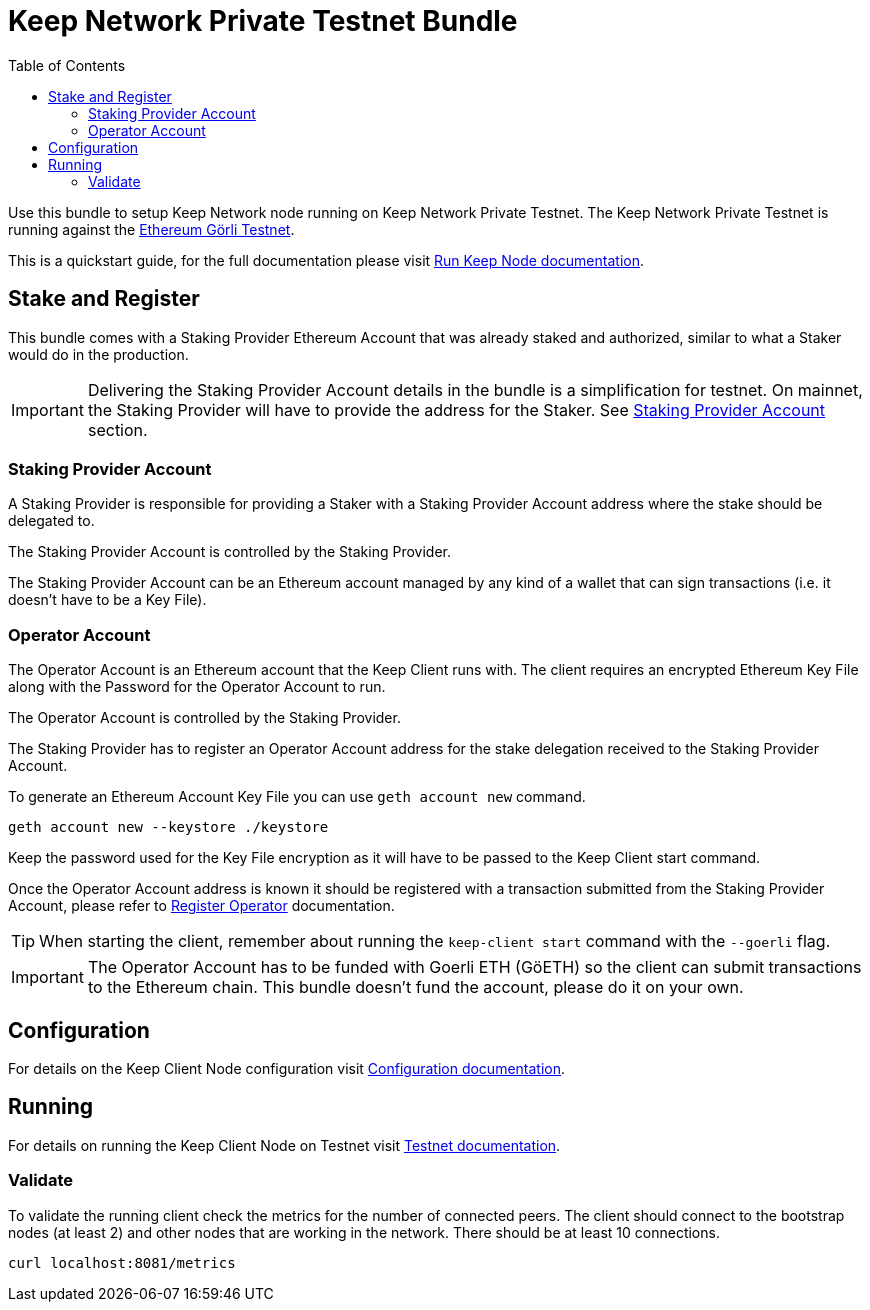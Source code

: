 :toc: left
:toclevels: 3
:sectanchors: true
:sectids: true
:source-highlighter: rouge
:icons: font

= Keep Network Private Testnet Bundle

Use this bundle to setup Keep Network node running on Keep Network Private Testnet.
The Keep Network Private Testnet is running against the 
link:https://goerli.net/[Ethereum Görli Testnet].

This is a quickstart guide, for the full documentation please visit
link:https://docs.keep.network/run-keep-node.html[Run Keep Node documentation].

== Stake and Register

This bundle comes with a Staking Provider Ethereum Account that was already staked and
authorized, similar to what a Staker would do in the production.

IMPORTANT: Delivering the Staking Provider Account details in the bundle is a
simplification for testnet. On mainnet, the Staking Provider will have
to provide the address for the Staker. See <<#staking-provider-account>> section.

[#staking-provider-account]
=== Staking Provider Account

A Staking Provider is responsible for providing a Staker with a Staking Provider
Account address where the stake should be delegated to.

The Staking Provider Account is controlled by the Staking Provider.

The Staking Provider Account can be an Ethereum account managed by any kind of
a wallet that can sign transactions (i.e. it doesn't have to be a Key File). 

=== Operator Account

The Operator Account is an Ethereum account that the Keep Client runs with. The
client requires an encrypted Ethereum Key File along with the Password for the
Operator Account to run.

The Operator Account is controlled by the Staking Provider.

The Staking Provider has to register an Operator Account address for the stake delegation
received to the Staking Provider Account.

To generate an Ethereum Account Key File you can use `geth account new` command.

[source,shell]
----
geth account new --keystore ./keystore
----

Keep the password used for the Key File encryption as it will
have to be passed to the Keep Client start command.

Once the Operator Account address is known it should be registered with a transaction
submitted from the Staking Provider Account, please refer to
link:https://docs.keep.network/registration.html#register-operator[Register Operator]
documentation.

TIP: When starting the client, remember about running the `keep-client start` 
command with the `--goerli` flag.

IMPORTANT: The Operator Account has to be funded with Goerli ETH (GöETH) so the
client can submit transactions to the Ethereum chain. This bundle doesn't fund
the account, please do it on your own.

== Configuration

For details on the Keep Client Node configuration visit
link:https://docs.keep.network/run-keep-node.html#configuration[Configuration documentation].

== Running

For details on running the Keep Client Node on Testnet visit 
link:https://docs.keep.network/run-keep-node.html#testnet[Testnet documentation].

=== Validate

To validate the running client check the metrics for the number of connected peers.
The client should connect to the bootstrap nodes (at least 2) and other nodes that
are working in the network. There should be at least 10 connections.

```
curl localhost:8081/metrics
```

